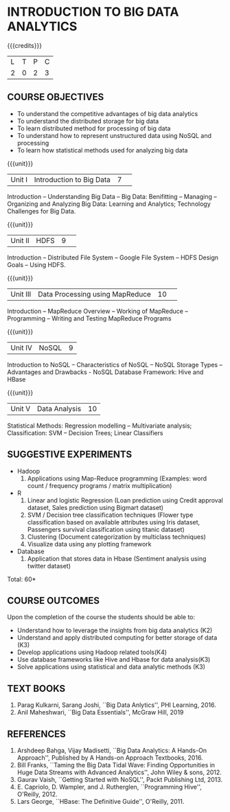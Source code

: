 * INTRODUCTION TO BIG DATA ANALYTICS
:properties:
:author: J Suresh
:date: 27 March 2019
:end:

{{{credits}}}
|L|T|P|C|
|2|0|2|3|

** COURSE OBJECTIVES
- To understand the competitive advantages of big data analytics 
- To understand the distributed storage for big data
- To learn distributed method for processing of big data
- To understand how to represent unstructured data using NoSQL and processing
- To learn how statistical methods used for analyzing big data


{{{unit}}}
|Unit I|Introduction to Big Data|7| 
Introduction -- Understanding Big Data -- Big Data: Benifitting --
Managing -- Organizing and Analyzing Big Data: Learning and Analytics;
Technology Challenges for Big Data.

{{{unit}}}
|Unit II| HDFS |9| 
Introduction -- Distributed File System -- Google File System -- HDFS
Design Goals -- Using HDFS.

{{{unit}}}
|Unit III|Data Processing using MapReduce |10| 
Introduction -- MapReduce Overview -- Working of MapReduce --
Programming -- Writing and Testing MapReduce Programs

{{{unit}}}
|Unit IV|NoSQL|9|
Introduction to NoSQL -- Characteristics of NoSQL -- NoSQL Storage
Types -- Advantages and Drawbacks - NoSQL Database Framework: Hive and
HBase

{{{unit}}}
|Unit V|Data Analysis |10|
Statistical Methods: Regression modelling – Multivariate analysis;
Classification: SVM – Decision Trees; Linear Classifiers

** SUGGESTIVE EXPERIMENTS
- Hadoop
  1. Applications using Map-Reduce programming (Examples: word count /
     frequency programs / matrix multiplication)

- R
  1. Linear and logistic Regression (Loan prediction using Credit approval dataset, Sales prediction using  Bigmart  dataset)
  2. SVM / Decision tree classification techniques (Flower type classification based  on available attributes using  Iris dataset, Passengers survival classification using  titanic dataset)
  3. Clustering (Document categorization by multiclass techniques)
  4. Visualize  data  using  any plotting framework

- Database
  1. Application that stores data  in Hbase (Sentiment analysis using  twitter dataset)

\hfill *Total: 60*

** COURSE OUTCOMES
Upon the completion of the course the students should be able to: 
- Understand how to leverage the insights from big data analytics (K2)
- Understand and apply distributed computing for better storage of data (K3)
- Develop applications using Hadoop related tools(K4)
- Use database frameworks like Hive  and  Hbase for data  analysis(K3)
- Solve applications using  statistical and data  analytic methods (K3)

** TEXT BOOKS
1. Parag Kulkarni, Sarang Joshi, ``Big Data Anlytics'', PHI
   Learning, 2016.
2. Anil Maheshwari, ``Big Data Essentials'', McGraw Hill, 2019

** REFERENCES
1. Arshdeep Bahga, Vijay Madisetti, ``Big Data Analytics: A Hands-On
   Approach'',  Published by A Hands-on Approach Textbooks,  2016.  
2. Bill Franks, ``Taming the Big Data Tidal Wave: Finding
   Opportunities in Huge Data Streams with Advanced Analytics'', John
   Wiley & sons, 2012. 
3. Gaurav Vaish, ``Getting Started with NoSQL'', Packt Publishing
   Ltd, 2013.
4. E. Capriolo, D. Wampler, and J. Rutherglen, ``Programming Hive'',
   O'Reilly, 2012.
5. Lars George, ``HBase: The Definitive Guide'', O'Reilly, 2011.

